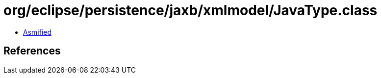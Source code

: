 = org/eclipse/persistence/jaxb/xmlmodel/JavaType.class

 - link:JavaType-asmified.java[Asmified]

== References

